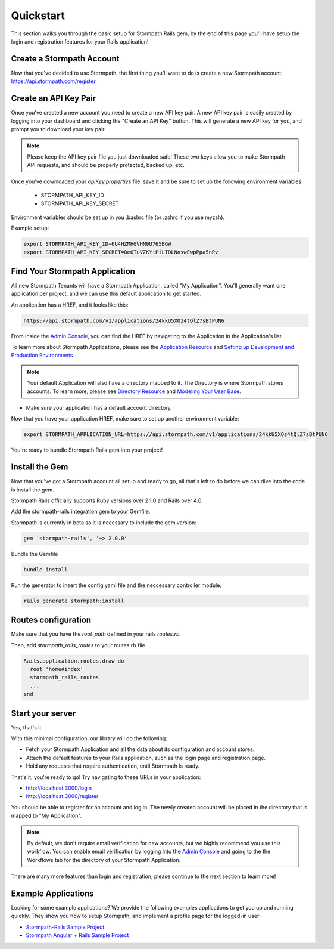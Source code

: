 .. _quickstart:


Quickstart
=============================

This section walks you through the basic setup for Stormpath Rails gem, by the end
of this page you'll have setup the login and registration features for your
Rails application!

Create a Stormpath Account
--------------------------

Now that you've decided to use Stormpath, the first thing you'll want to do is
create a new Stormpath account: https://api.stormpath.com/register


Create an API Key Pair
----------------------

Once you've created a new account you need to create a new API key pair. A new
API key pair is easily created by logging into your dashboard and clicking the
"Create an API Key" button. This will generate a new API key for you, and
prompt you to download your key pair.

.. note::
    Please keep the API key pair file you just downloaded safe!  These two keys
    allow you to make Stormpath API requests, and should be properly protected,
    backed up, etc.

Once you've downloaded your `apiKey.properties` file, save it and be sure to set up the following environment variables:

 - STORMPATH_API_KEY_ID
 - STORMPATH_API_KEY_SECRET

Environment variables should be set up in you .bashrc file (or .zshrc if you use myzsh).

Example setup:

.. code-block:: sh

    export STORMPATH_API_KEY_ID=6U4HZMHGVHN0U765BGW
    export STORMPATH_API_KEY_SECRET=0e0TuVZKYiPiLTDLNnswEwpPpa5nPv

Find Your Stormpath Application
-------------------------------

All new Stormpath Tenants will have a Stormpath Application, called
"My Application". You'll generally want one application per project, and we can
use this default application to get started.

An application has a HREF, and it looks like this:

.. code-block:: sh

    https://api.stormpath.com/v1/applications/24kkU5XOz4tQlZ7sBtPUN6

From inside the `Admin Console`_, you can find the HREF by navigating to the
Application in the Application's list.

To learn more about Stormpath Applications, please see the
`Application Resource`_ and
`Setting up Development and Production Environments`_

.. note::
    Your default Application will also have a directory mapped to it. The
    Directory is where Stormpath stores accounts. To learn more, please see
    `Directory Resource`_ and `Modeling Your User Base`_.

- Make sure your application has a default account directory.

Now that you have your application HREF, make sure to set up another environment variable:

.. code-block:: sh

    export STORMPATH_APPLICATION_URL=https://api.stormpath.com/v1/applications/24kkU5XOz4tQlZ7sBtPUN6


You're ready to bundle Stormpath Rails gem into your project!

Install the Gem
-------------------

Now that you've got a Stormpath account all setup and ready to go, all that's
left to do before we can dive into the code is install the gem.

Stormpath Rails officially supports Ruby versions over 2.1.0 and Rails over 4.0.

Add the stormpath-rails integration gem to your Gemfile.

Stormpath is currently in beta so it is necessary to include the gem version:

.. code-block:: ruby

    gem 'stormpath-rails', '~> 2.0.0'

Bundle the Gemfile

.. code-block:: ruby

    bundle install

Run the generator to insert the config yaml file and the neccessary controller module.

.. code-block:: sh

    rails generate stormpath:install


Routes configuration
----------------------------

Make sure that you have the `root_path` defined in your rails `routes.rb`

Then, add `stormpath_rails_routes` to your routes.rb file.

.. code-block:: ruby

    Rails.application.routes.draw do
      root 'home#index'
      stormpath_rails_routes
      ...
    end


Start your server
----------------------------

Yes, that's it.

With this minimal configuration, our library will do the following:

- Fetch your Stormpath Application and all the data about its configuration and
  account stores.

- Attach the default features to your Rails application, such as the
  login page and registration page.

- Hold any requests that require authentication, until Stormpath is ready.

That's it, you're ready to go! Try navigating to these URLs in your application:

- http://localhost:3000/login
- http://localhost:3000/register

You should be able to register for an account and log in. The newly created
account will be placed in the directory that is mapped to "My Application".

.. note::

    By default, we don't require email verification for new accounts, but we
    highly recommend you use this workflow. You can enable email verification
    by logging into the `Admin Console`_ and going to the the Workflows tab
    for the directory of your Stormpath Application.

There are many more features than login and registration, please continue to the
next section to learn more!


Example Applications
--------------------

Looking for some example applications?  We provide the following examples
applications to get you up and running quickly.  They show you how to setup
Stormpath, and implement a profile page for the logged-in user:

- `Stormpath-Rails Sample Project`_

- `Stormpath Angular + Rails Sample Project`_

.. _Admin Console: https://api.stormpath.com/login
.. _Application Resource: https://docs.stormpath.com/rest/product-guide/latest/reference.html#application
.. _Active Directory: http://en.wikipedia.org/wiki/Active_Directory
.. _Directory Resource: https://docs.stormpath.com/rest/product-guide/latest/reference.html#directory
.. _Stormpath-Rails Sample Project: https://github.com/stormpath/stormpath-rails-sample
.. _LDAP: http://en.wikipedia.org/wiki/Lightweight_Directory_Access_Protocol
.. _Modeling Your User Base: https://docs.stormpath.com/rest/product-guide/latest/accnt_mgmt.html#modeling-your-user-base
.. _Setting up Development and Production Environments: https://docs.stormpath.com/guides/dev-test-prod-environments/
.. _Stormpath Angular + Rails Sample Project: https://github.com/stormpath/stormpath-angular-rails-sample
